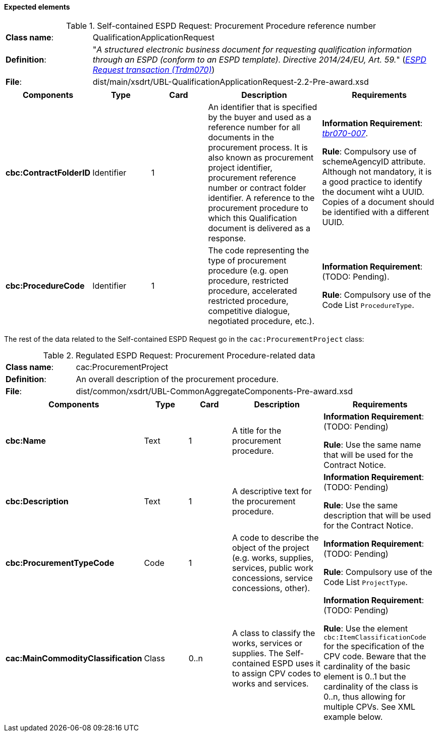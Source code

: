 
==== Expected elements

.Self-contained ESPD Request: Procurement Procedure reference number
[cols="<1,<4"]
|===
|*Class name*:|QualificationApplicationRequest
|*Definition*: |"_A structured electronic business document for requesting qualification information through an ESPD (conform to an ESPD template). Directive 2014/24/EU, Art. 59._" (http://wiki.ds.unipi.gr/display/ESPDInt/BIS+41+-+European+Single+Procurement+Document#BIS41-EuropeanSingleProcurementDocument-ImplementationGuideline:ESPDrequesttransaction(Trdm070)[_ESPD Request transaction (Trdm070)_])
|*File*: |dist/main/xsdrt/UBL-QualificationApplicationRequest-2.2-Pre-award.xsd
|===
[cols="<1,<1,<1,<2,<2"]
|===
|*Components*|*Type*|*Card*|*Description*|*Requirements*

|*cbc:ContractFolderID*
|Identifier
|1
|An identifier that is specified by the buyer and used as a reference number for all documents in the procurement process. It is also known as procurement project identifier, procurement reference number or contract folder identifier. A reference to the procurement procedure to which this Qualification document is delivered as a response.
|*Information Requirement*: 
http://wiki.ds.unipi.gr/display/ESPDInt/BIS+41+-+European+Single+Procurement+Document#BIS41-EuropeanSingleProcurementDocument-tbr070-007[_tbr070-007_]. 

*Rule*: Compulsory use of schemeAgencyID attribute. Although not mandatory, it is a good practice to identify the document wiht a UUID. Copies of a document should be identified with a different UUID.

|*cbc:ProcedureCode*
|Identifier
|1
|The code representing the type of procurement procedure (e.g. open procedure, restricted procedure, accelerated restricted procedure, competitive dialogue, negotiated procedure, etc.).
|*Information Requirement*: (TODO: Pending). 

*Rule*: Compulsory use of the Code List `ProcedureType`.

|===

The rest of the data related to the Self-contained ESPD Request go in the `cac:ProcurementProject` class:

.Regulated ESPD Request: Procurement Procedure-related data 
[cols="<1,<4"]
|===
|*Class name*:|cac:ProcurementProject
|*Definition*: |An overall description of the procurement procedure.
|*File*:|dist/common/xsdrt/UBL-CommonAggregateComponents-Pre-award.xsd
|===
[cols="<1,<1,<1,<2,<2"]
|===
|*Components*|*Type*|*Card*|*Description*|*Requirements*

|*cbc:Name*
|Text
|1
|A title for the procurement procedure.
|*Information Requirement*: (TODO: Pending) 

*Rule*: Use the same name that will be used for the Contract Notice.

|*cbc:Description*
|Text
|1
|A descriptive text for the procurement procedure.
|*Information Requirement*: (TODO: Pending) 

*Rule*: Use the same description that will be used for the Contract Notice.

|*cbc:ProcurementTypeCode*
|Code
|1
|A code to describe the object of the project (e.g. works, supplies, services, public work concessions, service concessions, other).
|*Information Requirement*: (TODO: Pending) 

*Rule*: Compulsory use of the Code List `ProjectType`.

|*cac:MainCommodityClassification*
|Class
|0..n
|A class to classify the works, services or supplies. The Self-contained ESPD uses it to assign CPV codes to works and services.
|*Information Requirement*: (TODO: Pending) 

*Rule*: Use the element `cbc:ItemClassificationCode` for the specification of the CPV code. Beware that the cardinality of the basic element is 0..1 but the cardinality of the class is 0..n, thus allowing for multiple CPVs. See XML example below.

|===


